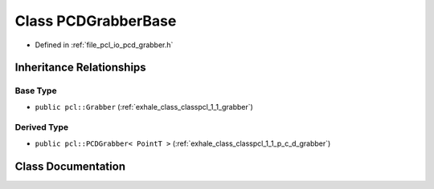.. _exhale_class_classpcl_1_1_p_c_d_grabber_base:

Class PCDGrabberBase
====================

- Defined in :ref:`file_pcl_io_pcd_grabber.h`


Inheritance Relationships
-------------------------

Base Type
*********

- ``public pcl::Grabber`` (:ref:`exhale_class_classpcl_1_1_grabber`)


Derived Type
************

- ``public pcl::PCDGrabber< PointT >`` (:ref:`exhale_class_classpcl_1_1_p_c_d_grabber`)


Class Documentation
-------------------


.. doxygenclass:: pcl::PCDGrabberBase
   :members:
   :protected-members:
   :undoc-members: